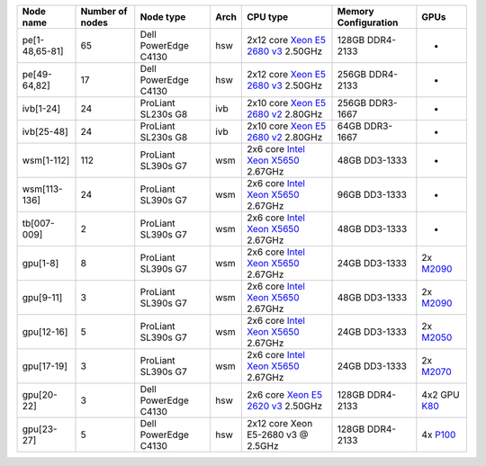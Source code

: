
+------------------+-------------------+------------------------+--------+------------------------------------------------------------------------------------------------------------------------------------------------------+------------------------+------------------------------------------------------------------------------------------+
| Node name        | Number of nodes   | Node type              | Arch   | CPU type                                                                                                                                             | Memory Configuration   | GPUs                                                                                     |
+==================+===================+========================+========+======================================================================================================================================================+========================+==========================================================================================+
| pe[1-48,65-81]   | 65                | Dell PowerEdge C4130   | hsw    | 2x12 core `Xeon E5 2680 v3 <http://ark.intel.com/products/81908/Intel-Xeon-Processor-E5-2680-v3-30M-Cache-2_50-GHz>`__ 2.50GHz                       | 128GB DDR4-2133        | -                                                                                        |
+------------------+-------------------+------------------------+--------+------------------------------------------------------------------------------------------------------------------------------------------------------+------------------------+------------------------------------------------------------------------------------------+
| pe[49-64,82]     | 17                | Dell PowerEdge C4130   | hsw    | 2x12 core `Xeon E5 2680 v3 <http://ark.intel.com/products/81908/Intel-Xeon-Processor-E5-2680-v3-30M-Cache-2_50-GHz>`__ 2.50GHz                       | 256GB DDR4-2133        | -                                                                                        |
+------------------+-------------------+------------------------+--------+------------------------------------------------------------------------------------------------------------------------------------------------------+------------------------+------------------------------------------------------------------------------------------+
| ivb[1-24]        | 24                | ProLiant SL230s G8     | ivb    | 2x10 core `Xeon E5 2680 v2 <http://ark.intel.com/products/75277>`__ 2.80GHz                                                                          | 256GB DDR3-1667        | -                                                                                        |
+------------------+-------------------+------------------------+--------+------------------------------------------------------------------------------------------------------------------------------------------------------+------------------------+------------------------------------------------------------------------------------------+
| ivb[25-48]       | 24                | ProLiant SL230s G8     | ivb    | 2x10 core `Xeon E5 2680 v2 <http://ark.intel.com/products/75277>`__ 2.80GHz                                                                          | 64GB DDR3-1667         | -                                                                                        |
+------------------+-------------------+------------------------+--------+------------------------------------------------------------------------------------------------------------------------------------------------------+------------------------+------------------------------------------------------------------------------------------+
| wsm[1-112]       | 112               | ProLiant SL390s G7     | wsm    | 2x6 core `Intel Xeon X5650 <http://ark.intel.com/products/47922/Intel-Xeon-Processor-X5650-%2812M-Cache-2_66-GHz-6_40-GTs-Intel-QPI%29>`__ 2.67GHz   | 48GB DD3-1333          | -                                                                                        |
+------------------+-------------------+------------------------+--------+------------------------------------------------------------------------------------------------------------------------------------------------------+------------------------+------------------------------------------------------------------------------------------+
| wsm[113-136]     | 24                | ProLiant SL390s G7     | wsm    | 2x6 core `Intel Xeon X5650 <http://ark.intel.com/products/47922/Intel-Xeon-Processor-X5650-%2812M-Cache-2_66-GHz-6_40-GTs-Intel-QPI%29>`__ 2.67GHz   | 96GB DD3-1333          | -                                                                                        |
+------------------+-------------------+------------------------+--------+------------------------------------------------------------------------------------------------------------------------------------------------------+------------------------+------------------------------------------------------------------------------------------+
| tb[007-009]      | 2                 | ProLiant SL390s G7     | wsm    | 2x6 core `Intel Xeon X5650 <http://ark.intel.com/products/47922/Intel-Xeon-Processor-X5650-%2812M-Cache-2_66-GHz-6_40-GTs-Intel-QPI%29>`__ 2.67GHz   | 48GB DD3-1333          | -                                                                                        |
+------------------+-------------------+------------------------+--------+------------------------------------------------------------------------------------------------------------------------------------------------------+------------------------+------------------------------------------------------------------------------------------+
| gpu[1-8]         | 8                 | ProLiant SL390s G7     | wsm    | 2x6 core `Intel Xeon X5650 <http://ark.intel.com/products/47922/Intel-Xeon-Processor-X5650-%2812M-Cache-2_66-GHz-6_40-GTs-Intel-QPI%29>`__ 2.67GHz   | 24GB DD3-1333          | 2x `M2090 <http://www.nvidia.com/docs/IO/43395/Tesla-M2090-Board-Specification.pdf>`__   |
+------------------+-------------------+------------------------+--------+------------------------------------------------------------------------------------------------------------------------------------------------------+------------------------+------------------------------------------------------------------------------------------+
| gpu[9-11]        | 3                 | ProLiant SL390s G7     | wsm    | 2x6 core `Intel Xeon X5650 <http://ark.intel.com/products/47922/Intel-Xeon-Processor-X5650-%2812M-Cache-2_66-GHz-6_40-GTs-Intel-QPI%29>`__ 2.67GHz   | 48GB DD3-1333          | 2x `M2090 <http://www.nvidia.com/docs/IO/43395/Tesla-M2090-Board-Specification.pdf>`__   |
+------------------+-------------------+------------------------+--------+------------------------------------------------------------------------------------------------------------------------------------------------------+------------------------+------------------------------------------------------------------------------------------+
| gpu[12-16]       | 5                 | ProLiant SL390s G7     | wsm    | 2x6 core `Intel Xeon X5650 <http://ark.intel.com/products/47922/Intel-Xeon-Processor-X5650-%2812M-Cache-2_66-GHz-6_40-GTs-Intel-QPI%29>`__ 2.67GHz   | 24GB DD3-1333          | 2x `M2050 <http://www.nvidia.com/docs/IO/43395/BD-05238-001_v03.pdf>`__                  |
+------------------+-------------------+------------------------+--------+------------------------------------------------------------------------------------------------------------------------------------------------------+------------------------+------------------------------------------------------------------------------------------+
| gpu[17-19]       | 3                 | ProLiant SL390s G7     | wsm    | 2x6 core `Intel Xeon X5650 <http://ark.intel.com/products/47922/Intel-Xeon-Processor-X5650-%2812M-Cache-2_66-GHz-6_40-GTs-Intel-QPI%29>`__ 2.67GHz   | 24GB DD3-1333          | 2x `M2070 <http://www.nvidia.com/docs/IO/43395/BD-05238-001_v03.pdf>`__                  |
+------------------+-------------------+------------------------+--------+------------------------------------------------------------------------------------------------------------------------------------------------------+------------------------+------------------------------------------------------------------------------------------+
| gpu[20-22]       | 3                 | Dell PowerEdge C4130   | hsw    | 2x6 core `Xeon E5 2620 v3 <http://ark.intel.com/products/83352/Intel-Xeon-Processor-E5-2620-v3-15M-Cache-2_40-GHz>`__ 2.50GHz                        | 128GB DDR4-2133        | 4x2 GPU `K80 <http://www.nvidia.com/object/tesla-k80.html>`__                            |
+------------------+-------------------+------------------------+--------+------------------------------------------------------------------------------------------------------------------------------------------------------+------------------------+------------------------------------------------------------------------------------------+
| gpu[23-27]       | 5                 | Dell PowerEdge C4130   | hsw    | 2x12 core Xeon E5-2680 v3 @ 2.5GHz                                                                                                                   | 128GB DDR4-2133        | 4x `P100 <http://www.nvidia.com/object/tesla-p100.html>`__                               |
+------------------+-------------------+------------------------+--------+------------------------------------------------------------------------------------------------------------------------------------------------------+------------------------+------------------------------------------------------------------------------------------+
